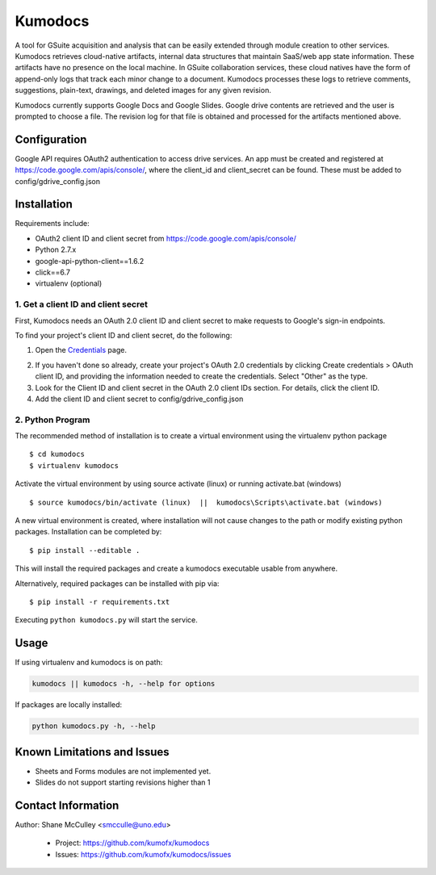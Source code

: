 --------
Kumodocs
--------

A tool for GSuite acquisition and analysis that can be easily extended through module creation to other services.
Kumodocs retrieves cloud-native artifacts, internal data structures that maintain SaaS/web app state information.
These artifacts have no presence on the local machine. 
In GSuite collaboration services, these cloud natives have the form of append-only logs that track each minor change to a document.
Kumodocs processes these logs to retrieve comments, suggestions, plain-text, drawings, and deleted images for any given revision.

Kumodocs currently supports Google Docs and Google Slides.
Google drive contents are retrieved and the user is prompted to choose a file. 
The revision log for that file is obtained and processed for the artifacts mentioned above. 

Configuration
~~~~~~~~~~~~~ 
Google API requires OAuth2 authentication to access drive services.
An app must be created and registered at https://code.google.com/apis/console/, where the client_id and 
client_secret can be found.  These must be added to config/gdrive_config.json

Installation
~~~~~~~~~~~~
Requirements include:

- OAuth2 client ID and client secret from https://code.google.com/apis/console/
- Python 2.7.x
- google-api-python-client==1.6.2 
- click==6.7
- virtualenv (optional) 


1. Get a client ID and client secret
---------------------------------
First, Kumodocs needs an OAuth 2.0 client ID and client secret to make requests to Google's sign-in endpoints.

To find your project's client ID and client secret, do the following:

1. Open the Credentials_ page.

.. _Credentials: https://console.developers.google.com/apis/credentials

2. If you haven't done so already, create your project's OAuth 2.0 credentials by clicking Create credentials > OAuth client ID, and providing the information needed to create the credentials.  Select "Other" as the type. 

3. Look for the Client ID and client secret in the OAuth 2.0 client IDs section. For details, click the client ID.

4. Add the client ID and client secret to config/gdrive_config.json 

2. Python Program
----------------------

The recommended method of installation is to create a virtual environment using the virtualenv python package ::

$ cd kumodocs
$ virtualenv kumodocs

Activate the virtual environment by using source activate (linux) or running activate.bat (windows) ::

$ source kumodocs/bin/activate (linux)  ||  kumodocs\Scripts\activate.bat (windows) 

A new virtual environment is created, where installation will not cause changes to the path or modify existing python packages.  Installation can be completed by::

$ pip install --editable . 

This will install the required packages and create a kumodocs executable usable from anywhere. 

Alternatively, required packages can be installed with pip via::

$ pip install -r requirements.txt 

Executing ``python kumodocs.py`` will start the service.

Usage
~~~~~

If using virtualenv and kumodocs is on path: 

.. code::

   kumodocs || kumodocs -h, --help for options 

If packages are locally installed:

.. code::

   python kumodocs.py -h, --help




Known Limitations and Issues
~~~~~~~~~~~~~~~~~~~~~~~~~~~~

- Sheets and Forms modules are not implemented yet.
- Slides do not support starting revisions higher than 1


Contact Information
~~~~~~~~~~~~~~~~~~~

Author:  Shane McCulley <smcculle@uno.edu>

 - Project: https://github.com/kumofx/kumodocs
 - Issues: https://github.com/kumofx/kumodocs/issues
